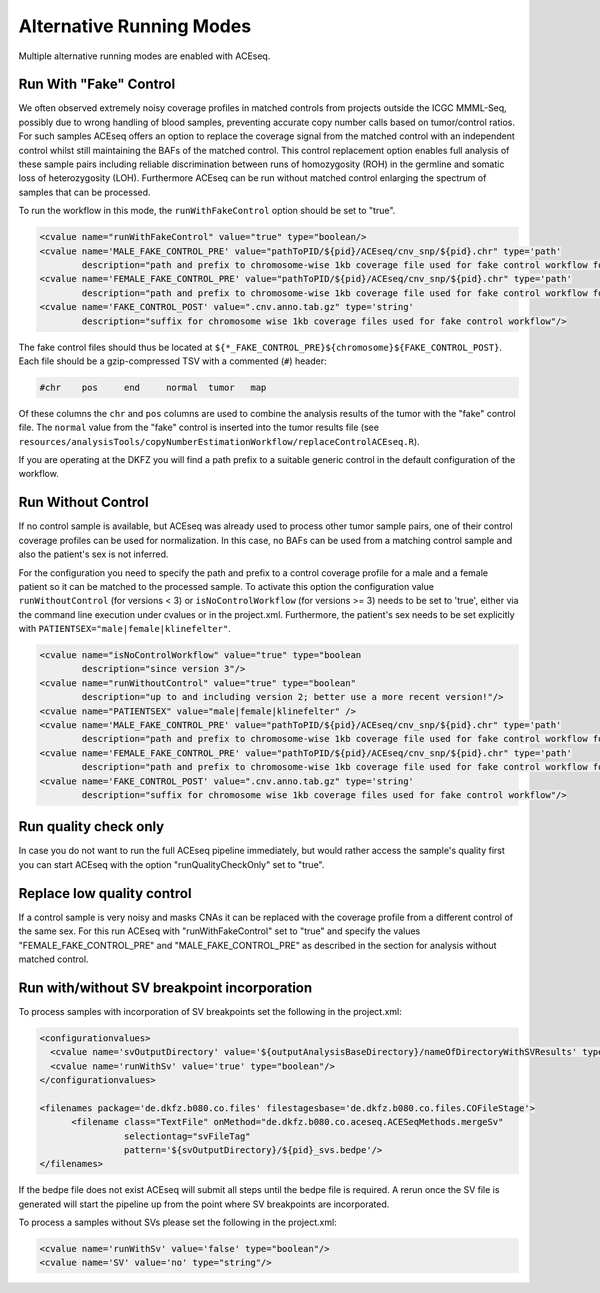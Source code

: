 Alternative Running Modes
===========================

Multiple alternative running modes are enabled with ACEseq. 


Run With "Fake" Control
^^^^^^^^^^^^^^^^^^^^^^^^

We often observed extremely noisy coverage profiles in matched controls from projects
outside the ICGC MMML-Seq, possibly due to wrong handling of blood samples, preventing
accurate copy number calls based on tumor/control ratios. For such samples ACEseq offers
an option to replace the coverage signal from the matched control with an independent
control whilst still maintaining the BAFs of the matched control. This control replacement
option enables full analysis of these sample pairs including reliable discrimination between
runs of homozygosity (ROH) in the germline and somatic loss of heterozygosity (LOH).
Furthermore ACEseq can be run without matched control enlarging the spectrum of samples
that can be processed.

To run the workflow in this mode, the ``runWithFakeControl`` option should be set to "true".

.. code-block:: ini

     <cvalue name="runWithFakeControl" value="true" type="boolean/>
     <cvalue name='MALE_FAKE_CONTROL_PRE' value="pathToPID/${pid}/ACEseq/cnv_snp/${pid}.chr" type='path'
             description="path and prefix to chromosome-wise 1kb coverage file used for fake control workflow for male patients" />
     <cvalue name='FEMALE_FAKE_CONTROL_PRE' value="pathToPID/${pid}/ACEseq/cnv_snp/${pid}.chr" type='path'
             description="path and prefix to chromosome-wise 1kb coverage file used for fake control workflow for female patients" />
     <cvalue name='FAKE_CONTROL_POST' value=".cnv.anno.tab.gz" type='string'
             description="suffix for chromosome wise 1kb coverage files used for fake control workflow"/>

The fake control files should thus be located at ``${*_FAKE_CONTROL_PRE}${chromosome}${FAKE_CONTROL_POST}``.
Each file should be a gzip-compressed TSV with a commented (``#``) header:

.. code-block:: tsv

    #chr    pos     end     normal  tumor   map

Of these columns the ``chr`` and ``pos`` columns are used to combine the analysis results of the tumor
with the "fake" control file. The ``normal`` value from the "fake" control is inserted into the
tumor results file (see ``resources/analysisTools/copyNumberEstimationWorkflow/replaceControlACEseq.R``).

If you are operating at the DKFZ you will find a path prefix to a suitable generic control in the
default configuration of the workflow.


Run Without Control
^^^^^^^^^^^^^^^^^^^^

If no control sample is available, but ACEseq was already used to process
other tumor sample pairs, one of their control coverage profiles can be
used for normalization. In this case, no BAFs can be used from a matching control sample
and also the patient's sex is not inferred.

For the configuration you need to specify the path and prefix to a control coverage profile
for a male and a female patient so it can be matched to the processed sample. To activate this
option the configuration value ``runWithoutControl`` (for versions < 3)
or ``isNoControlWorkflow`` (for versions >= 3) needs to be set to 'true',
either via the command line execution under cvalues or in the project.xml. Furthermore, the
patient's sex needs to be set explicitly with ``PATIENTSEX="male|female|klinefelter"``.


.. code-block:: ini

     <cvalue name="isNoControlWorkflow" value="true" type="boolean
             description="since version 3"/>
     <cvalue name="runWithoutControl" value="true" type="boolean"
             description="up to and including version 2; better use a more recent version!"/>
     <cvalue name="PATIENTSEX" value="male|female|klinefelter" />
     <cvalue name='MALE_FAKE_CONTROL_PRE' value="pathToPID/${pid}/ACEseq/cnv_snp/${pid}.chr" type='path'  
             description="path and prefix to chromosome-wise 1kb coverage file used for fake control workflow for male patients" />
     <cvalue name='FEMALE_FAKE_CONTROL_PRE' value="pathToPID/${pid}/ACEseq/cnv_snp/${pid}.chr" type='path' 
             description="path and prefix to chromosome-wise 1kb coverage file used for fake control workflow for female patients" />
     <cvalue name='FAKE_CONTROL_POST' value=".cnv.anno.tab.gz" type='string'
             description="suffix for chromosome wise 1kb coverage files used for fake control workflow"/>



Run quality check only
^^^^^^^^^^^^^^^^^^^^^^^

In case you do not want to run the full ACEseq pipeline immediately, 
but would rather access the sample's quality first you can start 
ACEseq with the option "runQualityCheckOnly" set to "true". 

Replace low quality control
^^^^^^^^^^^^^^^^^^^^^^^^^^^^

If a control sample is very noisy and masks CNAs it can be replaced with the coverage profile from a different control of the same sex.
For this run ACEseq with "runWithFakeControl" set to "true" and specify the values "FEMALE_FAKE_CONTROL_PRE" and "MALE_FAKE_CONTROL_PRE" as described in the section for analysis without matched control.


Run with/without SV breakpoint incorporation
^^^^^^^^^^^^^^^^^^^^^^^^^^^^^^^^^^^^^^^^^^^^^^

To process samples with incorporation of SV breakpoints set the following in the project.xml:

.. code-block:: ini

      <configurationvalues>
        <cvalue name='svOutputDirectory' value='${outputAnalysisBaseDirectory}/nameOfDirectoryWithSVResults' type="path"/>
        <cvalue name='runWithSv' value='true' type="boolean"/>
      </configurationvalues>
    
      <filenames package='de.dkfz.b080.co.files' filestagesbase='de.dkfz.b080.co.files.COFileStage'>
            <filename class="TextFile" onMethod="de.dkfz.b080.co.aceseq.ACESeqMethods.mergeSv"
                      selectiontag="svFileTag"
                      pattern='${svOutputDirectory}/${pid}_svs.bedpe'/>
      </filenames>

If the bedpe file does not exist ACEseq will submit all
steps until the bedpe file is required. A rerun once 
the SV file is generated will start the pipeline up from
the point where SV breakpoints are incorporated.

To process a samples without SVs please set the following in the project.xml:

.. code-block:: ini

    <cvalue name='runWithSv' value='false' type="boolean"/>
    <cvalue name='SV' value='no' type="string"/>


